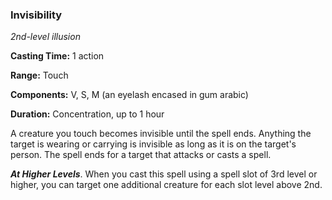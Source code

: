 *** Invisibility
:PROPERTIES:
:CUSTOM_ID: invisibility
:END:
/2nd-level illusion/

*Casting Time:* 1 action

*Range:* Touch

*Components:* V, S, M (an eyelash encased in gum arabic)

*Duration:* Concentration, up to 1 hour

A creature you touch becomes invisible until the spell ends. Anything
the target is wearing or carrying is invisible as long as it is on the
target's person. The spell ends for a target that attacks or casts a
spell.

*/At Higher Levels/*. When you cast this spell using a spell slot of 3rd
level or higher, you can target one additional creature for each slot
level above 2nd.

